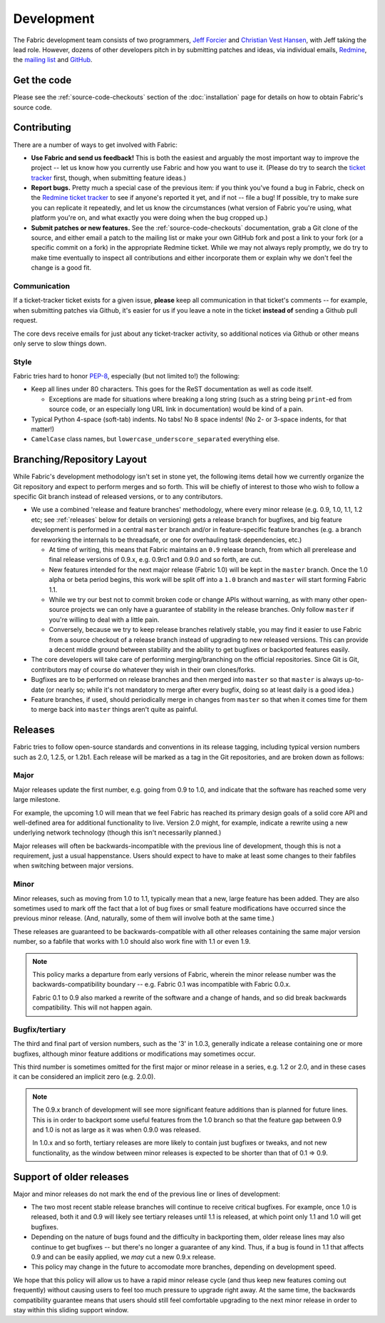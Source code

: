 ===========
Development
===========

The Fabric development team consists of two programmers, `Jeff Forcier
<http://bitprophet.org>`_ and `Christian Vest Hansen
<http://my.opera.com/karmazilla/blog/>`_, with Jeff taking the lead role.
However, dozens of other developers pitch in by submitting patches and ideas,
via individual emails, `Redmine <http://code.fabfile.org>`_, the `mailing list
<http://lists.nongnu.org/mailman/listinfo/fab-user>`_ and `GitHub <http://github.com/bitprophet/fabric>`_.

Get the code
============

Please see the :ref:`source-code-checkouts` section of the :doc:`installation`
page for details on how to obtain Fabric's source code.

Contributing
============

There are a number of ways to get involved with Fabric:

* **Use Fabric and send us feedback!** This is both the easiest and arguably
  the most important way to improve the project -- let us know how you
  currently use Fabric and how you want to use it. (Please do try to search the
  `ticket tracker <http://code.fabfile.org>`_ first, though, when submitting
  feature ideas.)
* **Report bugs.** Pretty much a special case of the previous item: if you
  think you've found a bug in Fabric, check on the `Redmine ticket tracker
  <http://code.fabfile.org>`_ to see if anyone's reported it yet, and if not --
  file a bug! If possible, try to make sure you can replicate it repeatedly,
  and let us know the circumstances (what version of Fabric you're using, what
  platform you're on, and what exactly you were doing when the bug cropped up.)
* **Submit patches or new features.** See the :ref:`source-code-checkouts`
  documentation, grab a Git clone of the source, and either email a patch to
  the mailing list or make your own GitHub fork and post a link to your fork
  (or a specific commit on a fork) in the appropriate Redmine ticket.
  While we may not always reply promptly, we do try to make time eventually to
  inspect all contributions and either incorporate them or explain why we don't
  feel the change is a good fit.

Communication
-------------

If a ticket-tracker ticket exists for a given issue, **please** keep all
communication in that ticket's comments -- for example, when submitting patches
via Github, it's easier for us if you leave a note in the ticket **instead of**
sending a Github pull request.

The core devs receive emails for just about any ticket-tracker activity, so
additional notices via Github or other means only serve to slow things down.

Style
-----

Fabric tries hard to honor `PEP-8`_, especially (but not limited to!) the
following:

* Keep all lines under 80 characters. This goes for the ReST documentation as
  well as code itself.

  * Exceptions are made for situations where breaking a long string (such as a
    string being ``print``-ed from source code, or an especially long URL link
    in documentation) would be kind of a pain.

* Typical Python 4-space (soft-tab) indents. No tabs! No 8 space indents! (No
  2- or 3-space indents, for that matter!)
* ``CamelCase`` class names, but ``lowercase_underscore_separated`` everything
  else.

.. _PEP-8: http://www.python.org/dev/peps/pep-0008/

Branching/Repository Layout
===========================

While Fabric's development methodology isn't set in stone yet, the following
items detail how we currently organize the Git repository and expect to perform
merges and so forth. This will be chiefly of interest to those who wish to
follow a specific Git branch instead of released versions, or to any
contributors.

* We use a combined 'release and feature branches' methodology, where every
  minor release (e.g. 0.9, 1.0, 1.1, 1.2 etc; see :ref:`releases` below for
  details on versioning) gets a release branch for bugfixes, and big feature
  development is performed in a central ``master`` branch and/or in
  feature-specific feature branches (e.g. a branch for reworking the internals
  to be threadsafe, or one for overhauling task dependencies, etc.)

  * At time of writing, this means that Fabric maintains an ``0.9`` release
    branch, from which all prerelease and final release versions of 0.9.x, e.g.
    0.9rc1 and 0.9.0 and so forth, are cut.
  * New features intended for the next major release (Fabric 1.0) will be kept
    in the ``master`` branch. Once the 1.0 alpha or beta period begins, this
    work will be split off into a ``1.0`` branch and ``master`` will start
    forming Fabric 1.1.
  * While we try our best not to commit broken code or change APIs without
    warning, as with many other open-source projects we can only have a
    guarantee of stability in the release branches. Only follow ``master`` if
    you're willing to deal with a little pain.
  * Conversely, because we try to keep release branches relatively stable, you
    may find it easier to use Fabric from a source checkout of a release branch
    instead of upgrading to new released versions. This can provide a decent
    middle ground between stability and the ability to get bugfixes or
    backported features easily.

* The core developers will take care of performing merging/branching on the
  official repositories. Since Git is Git, contributors may of course do
  whatever they wish in their own clones/forks.
* Bugfixes are to be performed on release branches and then merged into
  ``master`` so that ``master`` is always up-to-date (or nearly so; while it's
  not mandatory to merge after every bugfix, doing so at least daily is a good
  idea.)
* Feature branches, if used, should periodically merge in changes from
  ``master`` so that when it comes time for them to merge back into ``master``
  things aren't quite as painful.

.. _releases:

Releases
========

Fabric tries to follow open-source standards and conventions in its release
tagging, including typical version numbers such as 2.0, 1.2.5, or
1.2b1. Each release will be marked as a tag in the Git repositories, and
are broken down as follows:

Major
-----

Major releases update the first number, e.g. going from 0.9 to 1.0, and
indicate that the software has reached some very large milestone.

For example, the upcoming 1.0 will mean that we feel Fabric has reached its
primary design goals of a solid core API and well-defined area for additional
functionality to live. Version 2.0 might, for example, indicate a rewrite using
a new underlying network technology (though this isn't necessarily planned.)

Major releases will often be backwards-incompatible with the previous line of
development, though this is not a requirement, just a usual happenstance.
Users should expect to have to make at least some changes to their fabfiles
when switching between major versions.

Minor
-----

Minor releases, such as moving from 1.0 to 1.1, typically mean that a new,
large feature has been added. They are also sometimes used to mark off the
fact that a lot of bug fixes or small feature modifications have occurred
since the previous minor release. (And, naturally, some of them will involve
both at the same time.)

These releases are guaranteed to be backwards-compatible with all other
releases containing the same major version number, so a fabfile that works
with 1.0 should also work fine with 1.1 or even 1.9.

.. note::

    This policy marks a departure from early versions of Fabric, wherein the
    minor release number was the backwards-compatibility boundary -- e.g.
    Fabric 0.1 was incompatible with Fabric 0.0.x.

    Fabric 0.1 to 0.9 also marked a rewrite of the software and a change of
    hands, and so did break backwards compatibility. This will not happen
    again.

Bugfix/tertiary
---------------

The third and final part of version numbers, such as the '3' in 1.0.3,
generally indicate a release containing one or more bugfixes, although minor
feature additions or modifications may sometimes occur.

This third number is sometimes omitted for the first major or minor release in
a series, e.g. 1.2 or 2.0, and in these cases it can be considered an implicit
zero (e.g. 2.0.0).

.. note::

    The 0.9.x branch of development will see more significant feature additions
    than is planned for future lines. This is in order to backport some useful
    features from the 1.0 branch so that the feature gap between 0.9 and 1.0 is
    not as large as it was when 0.9.0 was released.

    In 1.0.x and so forth, tertiary releases are more likely to contain just
    bugfixes or tweaks, and not new functionality, as the window between minor
    releases is expected to be shorter than that of 0.1 => 0.9.


Support of older releases
=========================

Major and minor releases do not mark the end of the previous line or lines of
development:

* The two most recent stable release branches will continue to receive critical
  bugfixes. For example, once 1.0 is released, both it and 0.9 will likely see
  tertiary releases until 1.1 is released, at which point only 1.1 and 1.0 will
  get bugfixes.
* Depending on the nature of bugs found and the difficulty in backporting them,
  older release lines may also continue to get bugfixes -- but there's no
  longer a guarantee of any kind. Thus, if a bug is found in 1.1 that affects
  0.9 and can be easily applied, we *may* cut a new 0.9.x release.
* This policy may change in the future to accomodate more branches, depending
  on development speed.

We hope that this policy will allow us to have a rapid minor release cycle (and
thus keep new features coming out frequently) without causing users to feel too
much pressure to upgrade right away. At the same time, the backwards
compatibility guarantee means that users should still feel comfortable
upgrading to the next minor release in order to stay within this sliding
support window.
